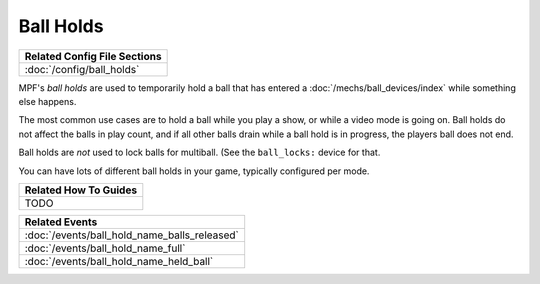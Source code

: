 Ball Holds
==========

+------------------------------------------------------------------------------+
| Related Config File Sections                                                 |
+==============================================================================+
| :doc:`/config/ball_holds`                                                    |
+------------------------------------------------------------------------------+

MPF's *ball holds* are used to temporarily hold a ball that has entered a
:doc:`/mechs/ball_devices/index` while something else happens.

The most common use cases are to hold a ball while you play a show, or while
a video mode is going on. Ball holds do not affect the balls in play count, and
if all other balls drain while a ball hold is in progress, the players ball does
not end.

Ball holds are *not* used to lock balls for multiball. (See the ``ball_locks:``
device for that.

You can have lots of different ball holds in your game, typically configured
per mode.

+------------------------------------------------------------------------------+
| Related How To Guides                                                        |
+==============================================================================+
| TODO                                                                         |
+------------------------------------------------------------------------------+

+------------------------------------------------------------------------------+
| Related Events                                                               |
+==============================================================================+
| :doc:`/events/ball_hold_name_balls_released`                                 |
+------------------------------------------------------------------------------+
| :doc:`/events/ball_hold_name_full`                                           |
+------------------------------------------------------------------------------+
| :doc:`/events/ball_hold_name_held_ball`                                      |
+------------------------------------------------------------------------------+

